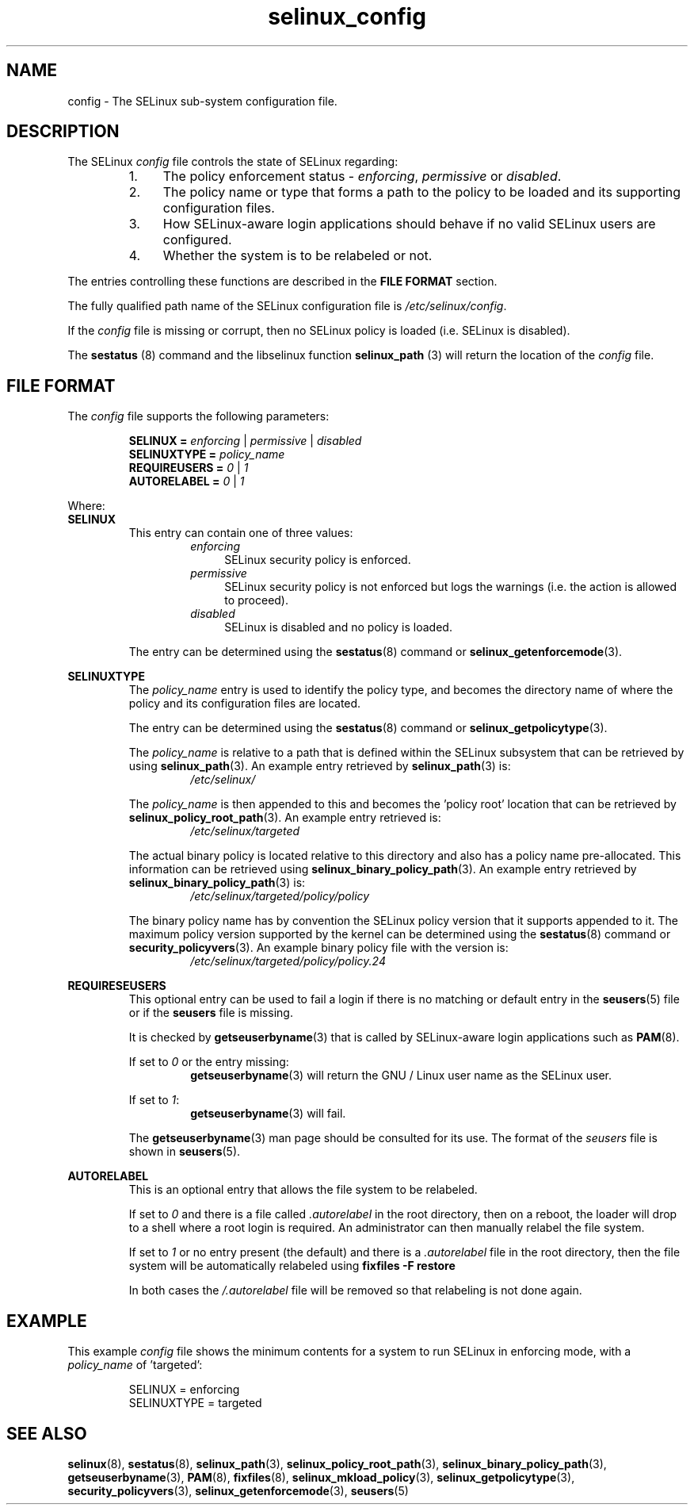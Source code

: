 .TH "selinux_config" "5" "18 Nov 2011" "Security Enhanced Linux" "SELinux configuration file"

.SH "NAME"
config \- The SELinux sub-system configuration file.

.SH "DESCRIPTION"
The SELinux \fIconfig\fR file controls the state of SELinux regarding:
.RS
.IP "1." 4
The policy enforcement status \- \fIenforcing\fR, \fIpermissive\fR or \fIdisabled\fR.
.IP "2." 4
The policy name or type that forms a path to the policy to be loaded and its supporting configuration files.
.IP "3." 4
How SELinux-aware login applications should behave if no valid SELinux users are configured.
.IP "4." 4
Whether the system is to be relabeled or not.
.RE

The entries controlling these functions are described in the \fBFILE FORMAT\fR section.
.sp
The fully qualified path name of the SELinux configuration file is \fI/etc/selinux/config\fR.
.sp
If the \fIconfig\fR file is missing or corrupt, then no SELinux policy is loaded (i.e. SELinux is disabled).
.sp
The \fBsestatus\fR (8) command and the libselinux function \fBselinux_path\fR (3) will return the location of the \fIconfig\fR file.

.SH "FILE FORMAT"
The \fIconfig\fR file supports the following parameters:
.sp
.RS
\fBSELINUX = \fIenforcing\fR | \fIpermissive\fR | \fIdisabled\fR
.br
\fBSELINUXTYPE = \fIpolicy_name\fR
.br
\fBREQUIREUSERS = \fI0\fR | \fI1\fR
.br
\fBAUTORELABEL = \fI0\fR | \fI1\fR
.RE
.sp
Where:
.br
.B SELINUX
.RS
This entry can contain one of three values:
.RS
.IP \fIenforcing\fR 4
SELinux security policy is enforced.
.IP \fIpermissive\fR 4
SELinux security policy is not enforced but logs the warnings (i.e. the action is allowed to proceed).
.IP \fIdisabled\fR
SELinux is disabled and no policy is loaded.
.RE
.sp
The entry can be determined using the \fBsestatus\fR(8) command or \fBselinux_getenforcemode\fR(3).
.RE
.sp
.B SELINUXTYPE
.RS
The \fIpolicy_name\fR entry is used to identify the policy type, and becomes the directory name of where the policy and its configuration files are located.
.sp
The entry can be determined using the \fBsestatus\fR(8) command or \fBselinux_getpolicytype\fR(3).
.sp
The \fIpolicy_name\fR is relative to a path that is defined within the SELinux subsystem that can be retrieved by using \fBselinux_path\fR(3). An example entry retrieved by \fBselinux_path\fR(3) is:
.br
.RS
.I /etc/selinux/
.RE
.sp
The \fIpolicy_name\fR is then appended to this and becomes the 'policy root' location that can be retrieved by \fBselinux_policy_root_path\fR(3). An example entry retrieved is:
.RS
.I /etc/selinux/targeted
.RE
.sp
The actual binary policy is located relative to this directory and also has a policy name pre-allocated. This information can be retrieved using \fBselinux_binary_policy_path\fR(3). An example entry retrieved by \fBselinux_binary_policy_path\fR(3) is:
.br
.RS
.I /etc/selinux/targeted/policy/policy
.RE
.sp
The binary policy name has by convention the SELinux policy version that it supports appended to it. The maximum policy version supported by the kernel can be determined using the \fBsestatus\fR(8) command or \fBsecurity_policyvers\fR(3). An example binary policy file with the version is:
.br
.RS
.I /etc/selinux/targeted/policy/policy.24
.RE
.RE
.sp
.B REQUIRESEUSERS
.RS
This optional entry can be used to fail a login if there is no matching or default entry in the
.BR seusers "(5) file or if the " seusers " file is missing. "
.sp
It is checked by \fBgetseuserbyname\fR(3) that is called by SELinux-aware login applications such as \fBPAM\fR(8).
.sp
If set to \fI0\fR or the entry missing:
.RS
.BR getseuserbyname "(3) will return the GNU / Linux user name as the SELinux user."
.RE
.sp
If set to \fI1\fR:
.RS
.BR getseuserbyname "(3) will fail."
.RE
.sp
The \fBgetseuserbyname\fR(3) man page should be consulted for its use. The format of the \fIseusers\fR file is shown in \fBseusers\fR(5).
.sp
.RE
.sp
.B AUTORELABEL
.RS
This is an optional entry that allows the file system to be relabeled.
.sp
If set to \fI0\fR and there is a file called \fI.autorelabel\fR in the root directory, then on a reboot, the loader will drop to a shell where a root login is required. An administrator can then manually relabel the file system.
.sp
If set to \fI1\fR or no entry present (the default) and there is a \fI.autorelabel\fR file in the root directory, then the file system will be automatically relabeled using \fBfixfiles \-F restore\fR
.sp
In both cases the \fI/.autorelabel\fR file will be removed so that relabeling is not done again.
.RE
.sp

.SH "EXAMPLE"
This example \fIconfig\fR file shows the minimum contents for a system to run SELinux in enforcing mode, with a \fIpolicy_name\fR of 'targeted':
.sp
.RS
SELINUX = enforcing
.br
SELINUXTYPE = targeted
.RE

.SH "SEE ALSO"
.BR selinux "(8), " sestatus "(8), " selinux_path "(3), " selinux_policy_root_path "(3), " selinux_binary_policy_path "(3), " getseuserbyname "(3), " PAM "(8), " fixfiles "(8), " selinux_mkload_policy "(3), " selinux_getpolicytype "(3), " security_policyvers "(3), " selinux_getenforcemode "(3), " seusers "(5) "
